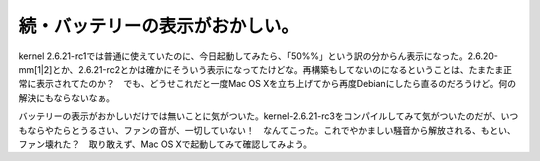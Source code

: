 続・バッテリーの表示がおかしい。
================================

kernel 2.6.21-rc1では普通に使えていたのに、今日起動してみたら、「50%%」という訳の分からん表示になった。2.6.20-mm[1|2]とか、2.6.21-rc2とかは確かにそういう表示になってたけどな。再構築もしてないのになるということは、たまたま正常に表示されてたのか？　でも、どうせこれだと一度Mac OS Xを立ち上げてから再度Debianにしたら直るのだろうけど。何の解決にもならないなぁ。



バッテリーの表示がおかしいだけでは無いことに気がついた。kernel-2.6.21-rc3をコンパイルしてみて気がついたのだが、いつもならやたらとうるさい、ファンの音が、一切していない！　なんてこった。これでやかましい騒音から解放される、もとい、ファン壊れた？　取り敢えず、Mac OS Xで起動してみて確認してみよう。






.. author:: default
.. categories:: Unix/Linux,MacBook
.. tags::
.. comments::
